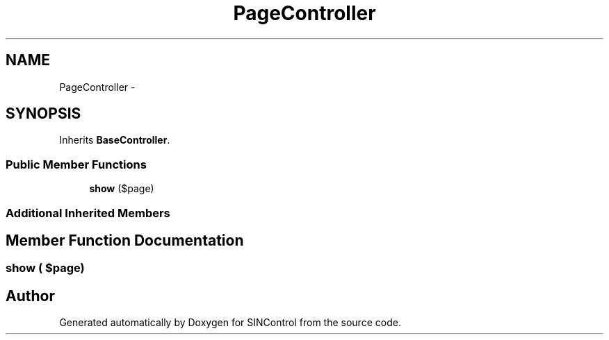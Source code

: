 .TH "PageController" 3 "Thu May 21 2015" "SINControl" \" -*- nroff -*-
.ad l
.nh
.SH NAME
PageController \- 
.SH SYNOPSIS
.br
.PP
.PP
Inherits \fBBaseController\fP\&.
.SS "Public Member Functions"

.in +1c
.ti -1c
.RI "\fBshow\fP ($page)"
.br
.in -1c
.SS "Additional Inherited Members"
.SH "Member Function Documentation"
.PP 
.SS "show ( $page)"


.SH "Author"
.PP 
Generated automatically by Doxygen for SINControl from the source code\&.
